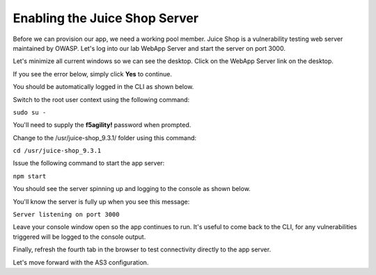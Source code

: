 Enabling the Juice Shop Server
------------------------------

Before we can provision our app, we need a working pool member. Juice Shop is a vulnerability testing 
web server maintained by OWASP. Let's log into our lab WebApp Server and start the server on port 3000.

Let's minimize all current windows so we can see the desktop. 
Click on the WebApp Server link on the desktop.

.. image:: _media/image45b.png

If you see the error below, simply click **Yes** to continue.

.. image:: _media/image46b.png

You should be automatically logged in the CLI as shown below.

.. image:: _media/image51b.png

Switch to the root user context using the following command:

``sudo su -``

You'll need to supply the **f5agility!** password when prompted.

.. image:: _media/image53b.png

Change to the /usr/juice-shop_9.3.1/ folder using this command:

``cd /usr/juice-shop_9.3.1``

.. image:: _media/image54b.png

Issue the following command to start the app server:

``npm start``

.. image:: _media/image56b.png

You should see the server spinning up and logging to the console as shown below.

.. image:: _media/image57b.png

You'll know the server is fully up when you see this message:

``Server listening on port 3000``

.. image:: _media/image58b.png

Leave your console window open so the app continues to run. It's useful to come back to the CLI, for any vulnerabilities triggered will be logged to the console output.

Finally, refresh the fourth tab in the browser to test connectivity directly to the app server. 

.. image:: _media/nodetest.png

Let's move forward with the AS3 configuration.

